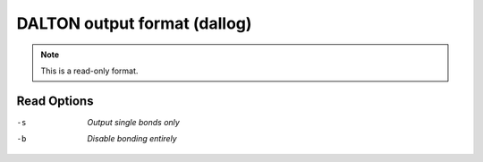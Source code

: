 .. _DALTON_output_format:

DALTON output format (dallog)
=============================
.. note:: This is a read-only format.

Read Options
~~~~~~~~~~~~ 

-s  *Output single bonds only*
-b  *Disable bonding entirely*
